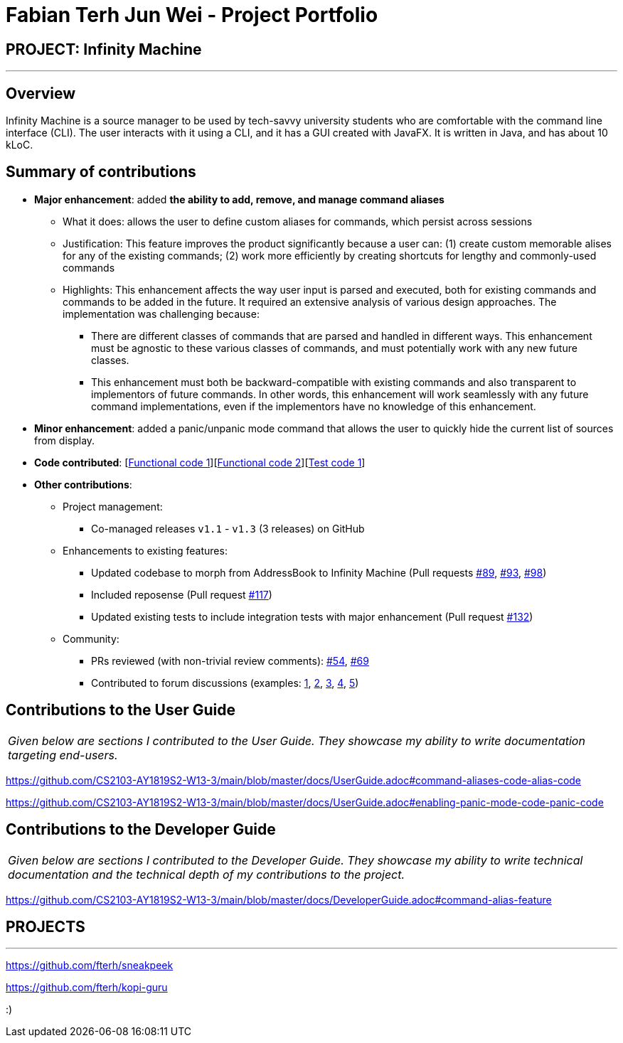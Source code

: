 = Fabian Terh Jun Wei - Project Portfolio
:site-section: AboutUs
:imagesDir: ../images
:stylesDir: ../stylesheets

== PROJECT: Infinity Machine

---

== Overview

Infinity Machine is a source manager to be used by tech-savvy university students who are comfortable with the command line interface (CLI).
The user interacts with it using a CLI, and it has a GUI created with JavaFX. It is written in Java, and has about 10 kLoC.

== Summary of contributions

* *Major enhancement*: added *the ability to add, remove, and manage command aliases*
** What it does: allows the user to define custom aliases for commands, which persist across sessions
** Justification: This feature improves the product significantly because a user can:
(1) create custom memorable alises for any of the existing commands;
(2) work more efficiently by creating shortcuts for lengthy and commonly-used commands
** Highlights: This enhancement affects the way user input is parsed and executed,
both for existing commands and commands to be added in the future.
It required an extensive analysis of various design approaches.
The implementation was challenging because:
*** There are different classes of commands that are parsed and handled in different ways.
This enhancement must be agnostic to these various classes of commands,
and must potentially work with any new future classes.
*** This enhancement must both be backward-compatible with existing commands and also transparent to implementors of future commands.
In other words, this enhancement will work seamlessly with any future command implementations, even if the implementors have no knowledge of this enhancement.


* *Minor enhancement*: added a panic/unpanic mode command that allows the user to quickly hide the current list of sources from display.

* *Code contributed*: [https://github.com/CS2103-AY1819S2-W13-3/main/blob/master/src/main/java/seedu/address/logic/parser/AliasManager.java[Functional code 1]][https://github.com/CS2103-AY1819S2-W13-3/main/blob/master/src/main/java/seedu/address/storage/ConcreteAliasStorage.java[Functional code 2]][https://github.com/CS2103-AY1819S2-W13-3/main/blob/master/src/test/java/seedu/address/logic/parser/AliasManagerTest.java[Test code 1]]

* *Other contributions*:

** Project management:
*** Co-managed releases `v1.1` - `v1.3` (3 releases) on GitHub
** Enhancements to existing features:
*** Updated codebase to morph from AddressBook to Infinity Machine (Pull requests https://github.com/CS2103-AY1819S2-W13-3/main/pull/89[#89], https://github.com/CS2103-AY1819S2-W13-3/main/pull/93[#93], https://github.com/CS2103-AY1819S2-W13-3/main/pull/98[#98])
*** Included reposense (Pull request https://github.com/CS2103-AY1819S2-W13-3/main/pull/117[#117])
*** Updated existing tests to include integration tests with major enhancement (Pull request https://github.com/CS2103-AY1819S2-W13-3/main/pull/132[#132])
** Community:
*** PRs reviewed (with non-trivial review comments): https://github.com/CS2103-AY1819S2-W13-3/main/pull/54[#54], https://github.com/CS2103-AY1819S2-W13-3/main/pull/69[#69]
*** Contributed to forum discussions (examples:  https://github.com/nus-cs2103-AY1819S2/forum/issues/52[1], https://github.com/nus-cs2103-AY1819S2/forum/issues/64[2], https://github.com/nus-cs2103-AY1819S2/forum/issues/69[3], https://github.com/nus-cs2103-AY1819S2/forum/issues/51[4],
https://github.com/nus-cs2103-AY1819S2/forum/issues/43[5])

== Contributions to the User Guide


|===
|_Given below are sections I contributed to the User Guide. They showcase my ability to write documentation targeting end-users._
|===

https://github.com/CS2103-AY1819S2-W13-3/main/blob/master/docs/UserGuide.adoc#command-aliases-code-alias-code

https://github.com/CS2103-AY1819S2-W13-3/main/blob/master/docs/UserGuide.adoc#enabling-panic-mode-code-panic-code

== Contributions to the Developer Guide

|===
|_Given below are sections I contributed to the Developer Guide. They showcase my ability to write technical documentation and the technical depth of my contributions to the project._
|===

https://github.com/CS2103-AY1819S2-W13-3/main/blob/master/docs/DeveloperGuide.adoc#command-alias-feature


== PROJECTS

---

https://github.com/fterh/sneakpeek

https://github.com/fterh/kopi-guru

:)
